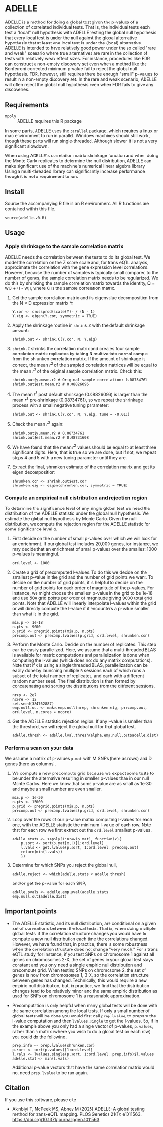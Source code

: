 * ADELLE
  ADELLE is a method for doing a global test given the p-values of a
  collection of correlated individual tests. That is, the individual tests
  each test a "local" null hypothesis with ADELLE testing the global null
  hypothesis that every local test is under the null against the global
  alternative hypothesis that at least one local test is under the
  (local) alternative. ADELLE is intended to have relatively good power under
  the so called "rare and weak" scenario where true alternatives are rare in
  the collection of tests with relatively weak effect sizes. For instance,
  procedures like FDR can construct a non-empty discovery set even when
  a method like the Bonferroni corrected minimum p-value fail to reject the
  global null hypothesis. FDR, however, still requires there be enough
  "small" p-values to result in a non-empty discovery set. In the rare and
  weak scenario, ADELLE will often reject the global null hypothesis even
  when FDR fails to give any discoveries.

** Requirements
   - =mpoly= :: ADELLE requires this R package

   In some parts, ADELLE uses the =parallel= package, which requires a linux
   or mac environment to run in parallel. Windows machines should still work,
   though these parts will run single-threaded. Although slower, it is not a
   very significant slowdown.

   When using ADELLE's correlation matrix shrinkage function and when doing
   the Monte Carlo replicates to determine the null distribution, ADELLE can
   make significant use of the machine's numerical linear algebra library.
   Using a multi-threaded library can significantly increase performance,
   though it is not a requirement to run.

** Install
   Source the accompanying R file in an R environment. All R functions are
   contained within this file.
   : source(adelle-v0.R)

** Usage

*** Apply shrinkage to the sample correlation matrix
    ADELLE needs the correlation between the tests to do its global test. We
    model the correlation on the Z score scale and, for trans eQTL analysis,
    approximate the correlation with the gene expression level correlations.
    However, because the number of samples is typically small compared to the
    number of genes, the sample correlation matrix needs to be regularized.
    We do this by shrinking the sample correlation matrix towards the
    identity, \Omega = wC + (1 - w)I, where C is the sample correlation
    matrix.
    1. Get the sample correlation matrix and its eigenvalue decomposition
       from the N \times D expression matrix Y:
       : Y.cor <- crossprod(scale(Y)) / (N - 1)
       : Y.eig <- eigen(Y.cor, symmetric = TRUE)
    2. Apply the shrinkage routine in =shrink.C= with the default shrinkage
       amount:
       : shrink.out <- shrink.C(Y.cor, N, Y.eig)
    3. =shrink.C= shrinks the correlation matrix and creates four sample
       correlation matrix replicates by taking N multivariate normal sample
       from the shrunken correlation matrix. If the amount of shrinkage is
       correct, the mean $r^2$ of the sampled correlation matrices will be
       equal to the mean $r^2$ of the original sample correlation matrix. Check
       this:
       : shrink.out$y.mean.r2 # Original sample correlation: 0.08734761
       : shrink.out$est.mean.r2 # 0.08826096
    4. The mean $r^2$ post default shrinkage (0.08826096) is larger than the
       mean $r^2$ pre-shrinkage (0.08734761), so we repeat the shrinkage
       process with a small negative tuning parameter:
       : shrink.out <- shrink.C(Y.cor, N, Y.eig, tune = -0.011)
    5. Check the mean $r^2$ again:
       : shrink.out$y.mean.r2 # 0.08734761
       : shrink.out$est.mean.r2 # 0.08731608
    6. We have found that the mean $r^2$ values should be equal to at least
       three significant digits. Here, that is true so we are done, but if
       not, we repeat steps 4 and 5 with a new tuning parameter until they
       are.
    7. Extract the final, shrunken estimate of the correlation matrix and
       get its eigen decomposition:
       : shrunken.cor <- shrink.out$est.cor
       : shrunken.eig <- eigen(shrunken.cor, symmetric = TRUE)

*** Compute an empirical null distribution and rejection region
    To determine the significance level of any single global test we need the
    distribution of the ADELLE statistic under the global null hypothesis. We
    estimate the global null hypothesis by Monte Carlo. Given the null
    distribution, we compute the rejection region for the ADELLE statistic
    for some significance level \alpha.
    1. First decide on the number of small p-values over which we will look
       for an enrichment. If our global test includes 20,000 genes, for
       instance, we may decide that an enrichment of small p-values over the
       smallest 1000 p-values is meaningful.
       : ord.level <- 1000
    2. Create a grid of precomputed l-values. To do this we decide on the
       smallest p-value in the grid and the number of grid points we want. To
       decide on the number of grid points, it is helpful to decide on the
       number of grid points for each order of magnitude of the p-values. For
       instance, we might choose the smallest p-value in the grid to be 1e-18
       and use 500 grid points per order of magnitude giving 9000 total grid
       points. Note that ADELLE will linearly interpolate l-values within the
       grid or will directly compute the l-value if it encounters a p-value
       smaller than what is in the grid.
       : min.p <- 1e-18
       : n.pts <- 9000
       : p.grid <- pregrid.points(min.p, n.pts)
       : precomp.out <- precomp.lvalues(p.grid, ord.level, shrunken.cor)
    3. Perform the Monte Carlo. Decide on the number of replicates. This step
       can be easily parallelized. Here, we assume that a multi-threaded BLAS
       is available for matrix computations and parallelization is done when
       computing the l-values (which does not do any matrix computations).
       Note that if =R= is using a single threaded BLAS, parallelization can
       be easily done by launching multiple =R= sessions each of which runs a
       subset of the total number of replicates, and each with a different
       random number seed. The final distribution is then formed by
       concatenating and sorting the distributions from the different sessions.
       : nrep <- 2e7
       : ncore <- 12
       : set.seed(384762887)
       : emp.null.out <- make.emp.null(nrep, shrunken.eig, precomp.out, ord.level, n.cores = ncore)
    4. Get the ADELLE statistic rejection region. If any l-value is smaller
       than the threshold, we will reject the global null for that global
       test.
       : adelle.thresh <- adelle.lval.thresh(alpha,emp.null.out$adelle.dist)

*** Perform a scan on your data
    We assume a matrix of p-values =p.mat= with M SNPs (here as rows) and D genes
    (here as columns).
    1. We compute a new precompute grid because we expect some tests to be
       under the alternative resulting in smaller p-values than in our null
       Monte Carlos. Here we know that some p-value are as small
       as 1e-30 and maybe a small number are even smaller.
       : min.p <- 1e-30
       : n.pts <- 15000
       : p.grid <- pregrid.points(min.p, n.pts)
       : precomp.out <- precomp.lvalues(p.grid, ord.level, shrunken.cor)
    2. Loop over the rows of our p-value matrix computing l-values for each
       one, with the ADELLE statistic the minimum l-value of each row. Note
       that for each row we first extract out the =ord.level= smallest
       p-values.
       : adelle.stats <- sapply(1:nrow(p.mat), function(x){
       :     p.sort <- sort(p.mat[x,])[1:ord.level]
       :     l.vals <- get.lvalue(p.sort, 1:ord.level, precomp.out)
       :     return(min(l.vals))
       :     })
    3. Determine for which SNPs you reject the global null,
       : adelle.reject <- which(adelle.stats < adelle.thresh)
       and/or get the p-value for each SNP,
       : adelle.pvals <- adelle.emp.pval(adelle.stats, emp.null.out$adelle.dist)

** Important points
   - The ADELLE statistic, and its null distribution, are conditional on a
     given set of correlations between the local tests. That is, when doing
     multiple global tests, if the correlation structure changes you would
     have to compute a new null distribution each time the correlations
     changed. However, we have found that, in practice, there is some
     robustness when the correlation structure does not change "very much."
     For a trans eQTL study, for instance, if you test SNPs on chromosome 1
     against all genes on chromosomes 2-X, the set of genes in your global
     test stays constant and you only need a single empiric null distribution
     and precompute grid. When testing SNPs on chromosome 2, the set of genes
     is now from chromosomes 1, 3-X, so the correlation structure between
     genes has changed. Technically, this would require a new empiric null
     distribution, but, in practice, we find that the distribution changes
     tend to be relatively minor and the same empiric distribution as used
     for SNPs on chromosome 1 is a reasonable approximation.
   - Precomputation is only helpful when many global tests will be done with
     the same correlation among the local tests. If only a small number of
     global tests will be done you would first call =prep.lvalue=, to prepare
     the l-value computation and then =lvalues.single= to get the l-values.
     So, if in the example above you only had a single vector of p-values,
     =p.values=, rather than a matrix (where you wish to do a global test on
     each row) you could do the following,
     : prep.info <- prep.lvalue(shrunken.cor)
     : p.sort <- sort(p.values)[1:ord.level]
     : l.vals <- lvalues.single(p.sort, 1:ord.level, prep.info)$l.values
     : adelle.stat <- min(l.vals)
     Additional p-value vectors that have the same correlation matrix would
     not need =prep.lvalue= to be run again.

** Citation
   If you use this software, please cite
   - Akinbiyi T, McPeek MS, Abney M (2025) ADELLE: A global testing method for
     trans-eQTL mapping. PLOS Genetics 21(1): e1011563.
     https://doi.org/10.1371/journal.pgen.1011563
